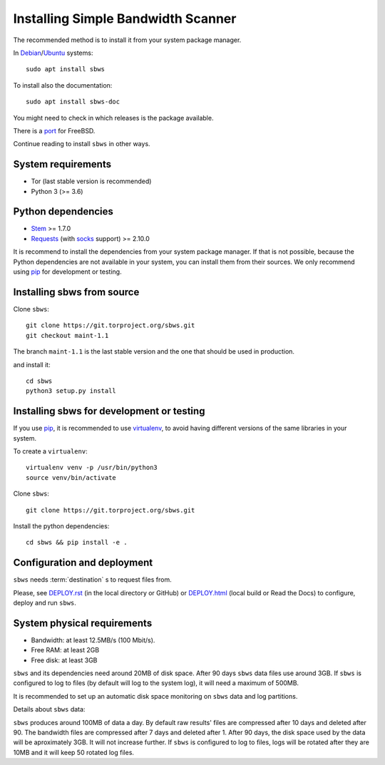 .. _install:

Installing Simple Bandwidth Scanner
===================================

The recommended method  is to install it from your system package manager.

In Debian_/Ubuntu_ systems::

    sudo apt install sbws

To install also the documentation::

    sudo apt install sbws-doc

You might need to check in which releases is the package available.

There is a port_ for FreeBSD.

Continue reading to install ``sbws`` in other ways.

System requirements
--------------------

- Tor (last stable version is recommended)
- Python 3 (>= 3.6)

Python dependencies
--------------------

- Stem_ >= 1.7.0
- Requests_ (with socks_ support) >= 2.10.0

It is recommend to install the dependencies from your system package manager.
If that is not possible, because the Python dependencies are not available in
your system, you can install them from their sources.
We only recommend using pip_ for development or testing.

Installing sbws from source
---------------------------

Clone ``sbws``::

    git clone https://git.torproject.org/sbws.git
    git checkout maint-1.1

The branch ``maint-1.1`` is the last stable version and the one that should be
used in production.

and install it::

    cd sbws
    python3 setup.py install

Installing sbws for development or testing
------------------------------------------

If you use pip_, it is recommended to use virtualenv_, to avoid having
different versions of the same libraries in your system.

To create a ``virtualenv``::

    virtualenv venv -p /usr/bin/python3
    source venv/bin/activate

Clone ``sbws``::

    git clone https://git.torproject.org/sbws.git

Install the python dependencies::

    cd sbws && pip install -e .

Configuration and deployment
----------------------------

``sbws`` needs :term:`destination` s to request files from.

Please, see `<DEPLOY.rst>`_ (in the local directory or GitHub) or
`<DEPLOY.html>`_ (local build or Read the Docs)
to configure, deploy and run ``sbws``.

System physical requirements
-----------------------------

- Bandwidth: at least 12.5MB/s (100 Mbit/s).
- Free RAM: at least 2GB
- Free disk: at least 3GB

``sbws`` and its dependencies need around 20MB of disk space.
After 90 days ``sbws`` data files use around 3GB.
If ``sbws`` is configured to log to files (by default will log to the
system log), it will need a maximum of 500MB.

It is recommended to set up an automatic disk space monitoring on ``sbws`` data
and log partitions.

Details about ``sbws`` data:

``sbws`` produces around 100MB of data a day.
By default raw results' files are compressed after 10 days and deleted after 90.
The bandwidth files are compressed after 7 days and deleted after 1.
After 90 days, the disk space used by the data will be aproximately 3GB.
It will not increase further.
If ``sbws`` is configured to log to files, logs will be rotated after they
are 10MB and it will keep 50 rotated log files.

.. _virtualenv: https://virtualenv.pypa.io/en/stable/installation/
.. _Stem: https://stem.torproject.org/
.. _socks: http://docs.python-requests.org/en/master/user/advanced/#socks
.. https://readthedocs.org/projects/requests/ redirect to this, but the
.. certificate of this signed by rtd
.. _Requests: http://docs.python-requests.org/
.. http://flake8.pycqa.org/ certificate is signed by rtf
.. _Flake8: https://flake8.readthedocs.org/
.. _pytest: https://docs.pytest.org/
.. _tox: https://tox.readthedocs.io
.. _Coverage: https://coverage.readthedocs.io/
.. _port: https://www.freshports.org/net/py-sbws/
.. _Debian: https://packages.debian.org/search?keywords=sbws&searchon=names&suite=all&section=all
.. _Ubuntu: https://packages.ubuntu.com/search?keywords=sbws&searchon=names&suite=all&section=all
.. _pip: https://pypi.org/project/pip/
